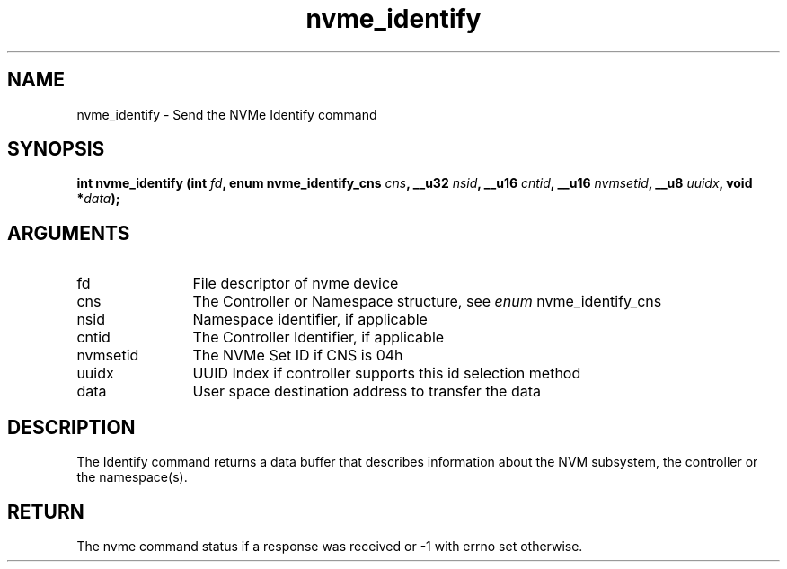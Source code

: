 .TH "nvme_identify" 2 "nvme_identify" "February 2020" "libnvme Manual"
.SH NAME
nvme_identify \- Send the NVMe Identify command
.SH SYNOPSIS
.B "int" nvme_identify
.BI "(int " fd ","
.BI "enum nvme_identify_cns " cns ","
.BI "__u32 " nsid ","
.BI "__u16 " cntid ","
.BI "__u16 " nvmsetid ","
.BI "__u8 " uuidx ","
.BI "void *" data ");"
.SH ARGUMENTS
.IP "fd" 12
File descriptor of nvme device
.IP "cns" 12
The Controller or Namespace structure, see \fIenum\fP nvme_identify_cns
.IP "nsid" 12
Namespace identifier, if applicable
.IP "cntid" 12
The Controller Identifier, if applicable
.IP "nvmsetid" 12
The NVMe Set ID if CNS is 04h
.IP "uuidx" 12
UUID Index if controller supports this id selection method
.IP "data" 12
User space destination address to transfer the data
.SH "DESCRIPTION"
The Identify command returns a data buffer that describes information about
the NVM subsystem, the controller or the namespace(s).
.SH "RETURN"
The nvme command status if a response was received or -1 with errno
set otherwise.
